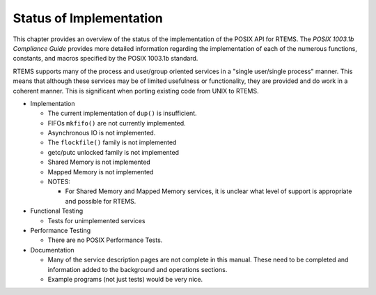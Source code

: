 .. comment SPDX-License-Identifier: CC-BY-SA-4.0

Status of Implementation
########################

This chapter provides an overview of the status of the implementation
of the POSIX API for RTEMS.  The *POSIX 1003.1b Compliance Guide*
provides more detailed information regarding the implementation of
each of the numerous functions, constants, and macros specified by
the POSIX 1003.1b standard.

RTEMS supports many of the process and user/group oriented services
in a "single user/single process" manner.  This means that although
these services may be of limited usefulness or functionality, they
are provided and do work in a coherent manner.  This is significant
when porting existing code from UNIX to RTEMS.

- Implementation

  - The current implementation of ``dup()`` is insufficient.
  - FIFOs ``mkfifo()`` are not currently implemented.
  - Asynchronous IO is not implemented.
  - The ``flockfile()`` family is not implemented
  - getc/putc unlocked family is not implemented
  - Shared Memory is not implemented
  - Mapped Memory is not implemented
  - NOTES:

    - For Shared Memory and Mapped Memory services, it is unclear what
      level of support is appropriate and possible for RTEMS.

- Functional Testing

  - Tests for unimplemented services

- Performance Testing

  - There are no POSIX Performance Tests.

- Documentation

  - Many of the service description pages are not complete in this
    manual.  These need to be completed and information added to the
    background and operations sections.

  - Example programs (not just tests) would be very nice.
